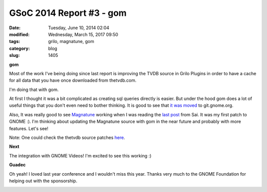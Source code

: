 GSoC 2014 Report #3 - gom
#########################

:date: Tuesday, June 10, 2014 02:04
:modified: Wednesday, March 15, 2017 09:50
:tags: grilo, magnatune, gom
:category: blog
:slug: 1405

.. _it was moved: http://www.audidude.com/blog/2014/04/12/gom.html
.. _Magnatune: http://magnatune.com/
.. _last post: http://sai-prayaga.rhcloud.com/blog/2014/06/05/grilo-plugins-and-ampache/
.. _here: https://bugzilla.gnome.org/show_bug.cgi?id=672933

.. |gnome-sponsored-badge| image:: /imgs/2013/gnome-sponsored-badge.png
	:alt: GNOME rocks!

**gom**

Most of the work I've being doing since last report is improving the TVDB source
in Grilo Plugins in order to have a cache for all data that you have once
downloaded from thetvdb.com.

I'm doing that with gom.

At first I thought it was a bit complicated as creating sql queries directly is
easier. But under the hood gom does a lot of useful things that you don't even
need to bother thinking. It is good to see that `it was moved`_ to
git.gnome.org.

Also, It was really good to see `Magnatune`_ working when I was reading the
`last post`_ from Sai. It was my first patch to GNOME :). I'm thinking about
updating the Magnatune source with gom in the near future and probably with more
features. Let's see!

Note: One could check the thetvdb source patches `here`_.

**Next**

The integration with GNOME Videos! I'm excited to see this working :)

**Guadec**

Oh yeah! I loved last year conference and I wouldn't miss this year. Thanks very
much to the GNOME Foundation for helping out with the sponsorship.

|gnome-sponsored-badge|

